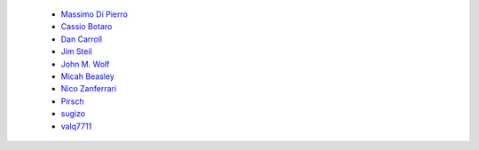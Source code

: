 
 - `Massimo Di Pierro <https://github.com/mdipierro>`__ 
 - `Cassio Botaro <https://github.com/cassiobotaro>`__
 - `Dan Carroll <https://github.com/dan-carroll>`__
 - `Jim Steil <https://github.com/jpsteil>`__
 - `John M. Wolf <https://github.com/jmwolff3>`__
 - `Micah Beasley <https://github.com/MBfromOK>`__
 - `Nico Zanferrari <https://github.com/nicozanf>`__
 - `Pirsch <https://github.com/Pirsch>`__
 - `sugizo <https://github.com/sugizo>`__
 - `valq7711 <https://github.com/valq7711>`__
 

